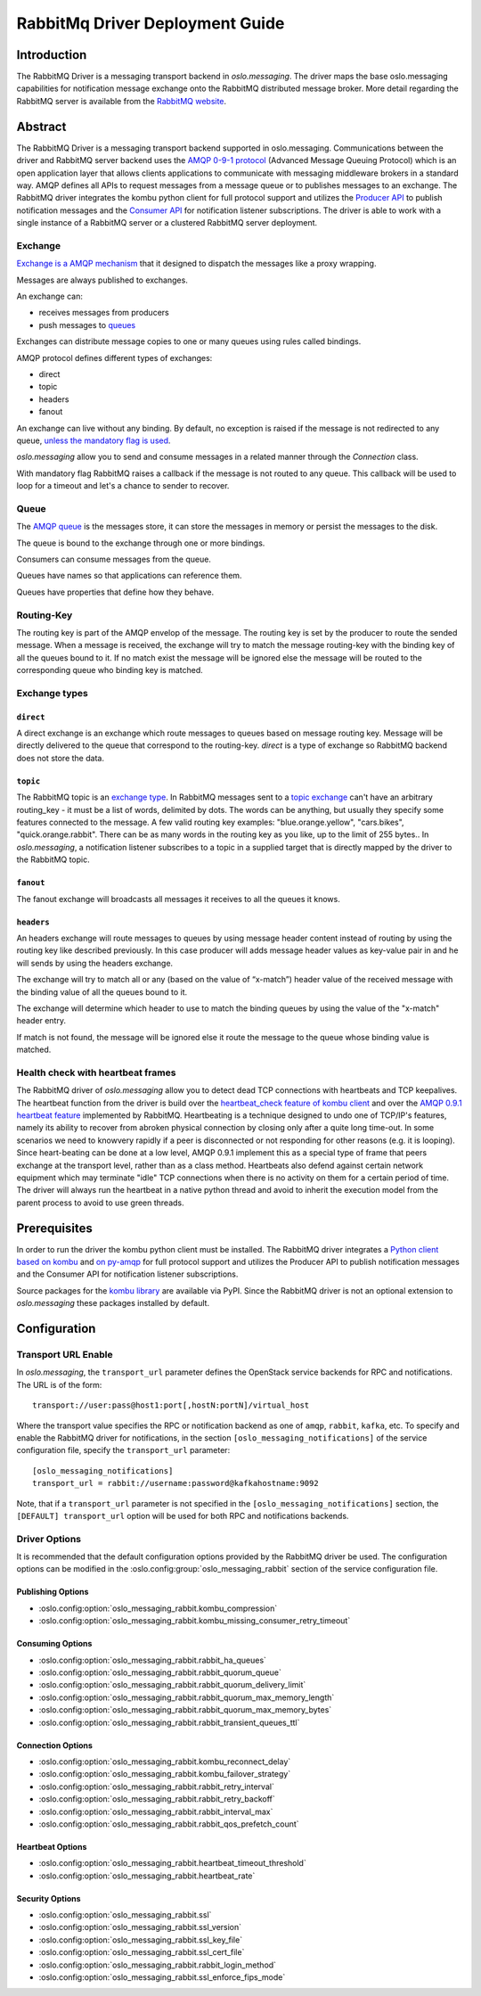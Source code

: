 ================================
RabbitMq Driver Deployment Guide
================================

Introduction
------------

The RabbitMQ Driver is a messaging transport backend
in *oslo.messaging*. The driver maps the base oslo.messaging
capabilities for notification message exchange onto the
RabbitMQ distributed message broker. More detail regarding
the RabbitMQ server is available from the `RabbitMQ website`__.

__ https://www.rabbitmq.com/


Abstract
--------

The RabbitMQ Driver is a messaging transport backend supported in
oslo.messaging. Communications between
the driver and RabbitMQ server backend uses the  `AMQP 0-9-1 protocol`_
(Advanced Message Queuing Protocol) which is an open application layer
that allows clients applications to communicate with messaging middleware
brokers in a standard way.
AMQP defines all APIs to request messages from a message queue or to publishes
messages to an exchange. The RabbitMQ driver integrates the kombu
python client for full protocol support and utilizes
the `Producer API`_ to publish notification
messages and the `Consumer API`_ for notification listener subscriptions.
The driver is able to work with a single instance of a RabbitMQ server or
a clustered RabbitMQ server deployment.

.. _AMQP 0-9-1 protocol: https://www.rabbitmq.com/protocol.html
.. _Consumer API: https://kombu.readthedocs.io/en/stable/userguide/consumers.html
.. _Producer API: https://kombu.readthedocs.io/en/stable/userguide/producers.html

Exchange
~~~~~~~~

`Exchange is a AMQP mechanism`_ that it designed to dispatch the messages
like a proxy wrapping.

Messages are always published to exchanges.

An exchange can:

- receives messages from producers
- push messages to `queues`_

Exchanges can distribute message copies to one or many queues using rules
called bindings.

AMQP protocol defines different types of exchanges:

- direct
- topic
- headers
- fanout

An exchange can live without any binding. By default, no exception is
raised if the message is not redirected to any queue, `unless the mandatory
flag is used`_.

*oslo.messaging* allow you to send and consume messages in a related manner
through the *Connection* class.

With mandatory flag RabbitMQ raises a callback if the message is not routed to
any queue. This callback will be used to loop for a timeout and let's a chance
to sender to recover.

.. _Exchange is a AMQP mechanism: https://www.rabbitmq.com/tutorials/amqp-concepts.html#exchanges
.. _queues: https://www.rabbitmq.com/queues.html
.. _unless the mandatory flag is used: https://www.rabbitmq.com/reliability.html#routing

Queue
~~~~~

The `AMQP queue`_ is the messages store, it can store the messages in memory
or persist the messages to the disk.

The queue is bound to the exchange through one or more bindings.

Consumers can consume messages from the queue.

Queues have names so that applications can reference them.

Queues have properties that define how they behave.

.. _AMQP queue: https://www.rabbitmq.com/tutorials/amqp-concepts.html#queues

Routing-Key
~~~~~~~~~~~

The routing key is part of the AMQP envelop of the message.
The routing key is set by the producer to route the sended message.
When a message is received, the exchange will try to match the
message routing-key with the binding key of all the queues bound to it.
If no match exist the message will be ignored else the message will be
routed to the corresponding queue who binding key is matched.

Exchange types
~~~~~~~~~~~~~~

``direct``
^^^^^^^^^^

A direct exchange is an exchange which route messages to queues based on
message routing key. Message will be directly delivered to the queue that
correspond to the routing-key.
*direct* is a type of exchange so RabbitMQ backend does not store the data.

``topic``
^^^^^^^^^

The RabbitMQ topic is an `exchange type`_.
In RabbitMQ messages sent to a `topic exchange`_ can't have an arbitrary
routing_key - it must be a list of words, delimited by dots.
The words can be anything, but usually they specify some features connected
to the message.
A few valid routing key examples: "blue.orange.yellow", "cars.bikes",
"quick.orange.rabbit".
There can be as many words in the routing key as you like,
up to the limit of 255 bytes..
In *oslo.messaging*, a notification listener subscribes to a topic
in a supplied target that is directly mapped by the driver to the
RabbitMQ topic.

.. _exchange type: https://www.rabbitmq.com/tutorials/tutorial-three-python.html
.. _topic exchange: https://www.rabbitmq.com/tutorials/tutorial-five-python.html

``fanout``
^^^^^^^^^^

The fanout exchange will broadcasts all messages it receives to all the queues
it knows.

``headers``
^^^^^^^^^^^

An headers exchange will route messages to queues by using message header
content instead of routing by using the routing key like described previously.
In this case producer will adds message header values as key-value pair in and
he will sends by using the headers exchange.

The exchange will try to match all or any (based on the value of “x-match”)
header value of the received message with the binding value of all
the queues bound to it.

The exchange will determine which header to use to match the binding queues by
using the value of the "x-match" header entry.

If match is not found, the message will be ignored else it route the message
to the queue whose binding value is matched.

Health check with heartbeat frames
~~~~~~~~~~~~~~~~~~~~~~~~~~~~~~~~~~

The RabbitMQ driver of *oslo.messaging* allow you to detect dead TCP
connections with heartbeats and TCP keepalives.
The heartbeat function from the driver is build over the `heartbeat_check
feature of kombu client`_ and over the `AMQP 0.9.1 heartbeat
feature`_ implemented by RabbitMQ.
Heartbeating is a technique designed to undo one of TCP/IP's features,
namely its ability to recover from abroken physical connection by closing
only after a quite long time-out.
In some scenarios we need to knowvery rapidly if a peer is disconnected or not
responding for other reasons (e.g. it is looping).
Since heart-beating can be done at a low level, AMQP 0.9.1
implement this as a special type of frame that peers exchange at the transport
level, rather than as a class method.
Heartbeats also defend against certain network equipment which may terminate
"idle" TCP connections when there is no activity on them for a certain
period of time.
The driver will always run the heartbeat in a native python thread and avoid
to inherit the execution model from the parent process to avoid to use green
threads.

.. _heartbeat_check feature of kombu client: http://docs.celeryproject.org/projects/kombu/en/stable/reference/kombu.html?highlight=heartbeat#kombu.Connection.heartbeat_check
.. _AMQP 0.9.1 heartbeat feature: https://www.rabbitmq.com/heartbeats.html

Prerequisites
-------------

In order to run the driver the kombu python client must be
installed. The RabbitMQ driver integrates a
`Python client based on kombu`_ and `on py-amqp`_
for full protocol support and utilizes the Producer API to publish
notification messages and the Consumer API for notification listener
subscriptions.

.. _Python client based on kombu: https://github.com/celery/kombu
.. _on py-amqp:  https://github.com/celery/py-amqp

Source packages for the `kombu library`_ are available via PyPI.
Since the RabbitMQ driver is not an optional extension to *oslo.messaging*
these packages installed by default.

.. _kombu library: https://pypi.org/project/kombu/

Configuration
-------------

Transport URL Enable
~~~~~~~~~~~~~~~~~~~~

In *oslo.messaging*, the ``transport_url`` parameter defines the OpenStack service
backends for RPC and notifications. The URL is of the form::

    transport://user:pass@host1:port[,hostN:portN]/virtual_host

Where the transport value specifies the RPC or notification backend as
one of ``amqp``, ``rabbit``, ``kafka``, etc. To specify and enable the
RabbitMQ driver for notifications, in the section
``[oslo_messaging_notifications]`` of the service configuration file,
specify the ``transport_url`` parameter::

  [oslo_messaging_notifications]
  transport_url = rabbit://username:password@kafkahostname:9092

Note, that if a ``transport_url`` parameter is not specified in the
``[oslo_messaging_notifications]`` section, the ``[DEFAULT] transport_url``
option will be used for both RPC and notifications backends.

Driver Options
~~~~~~~~~~~~~~

It is recommended that the default configuration options provided by
the RabbitMQ driver be used. The configuration options can be modified
in the :oslo.config:group:`oslo_messaging_rabbit` section of the service
configuration file.

Publishing Options
^^^^^^^^^^^^^^^^^^

- :oslo.config:option:`oslo_messaging_rabbit.kombu_compression`
- :oslo.config:option:`oslo_messaging_rabbit.kombu_missing_consumer_retry_timeout`

Consuming Options
^^^^^^^^^^^^^^^^^

- :oslo.config:option:`oslo_messaging_rabbit.rabbit_ha_queues`
- :oslo.config:option:`oslo_messaging_rabbit.rabbit_quorum_queue`
- :oslo.config:option:`oslo_messaging_rabbit.rabbit_quorum_delivery_limit`
- :oslo.config:option:`oslo_messaging_rabbit.rabbit_quorum_max_memory_length`
- :oslo.config:option:`oslo_messaging_rabbit.rabbit_quorum_max_memory_bytes`
- :oslo.config:option:`oslo_messaging_rabbit.rabbit_transient_queues_ttl`

Connection Options
^^^^^^^^^^^^^^^^^^

- :oslo.config:option:`oslo_messaging_rabbit.kombu_reconnect_delay`
- :oslo.config:option:`oslo_messaging_rabbit.kombu_failover_strategy`
- :oslo.config:option:`oslo_messaging_rabbit.rabbit_retry_interval`
- :oslo.config:option:`oslo_messaging_rabbit.rabbit_retry_backoff`
- :oslo.config:option:`oslo_messaging_rabbit.rabbit_interval_max`
- :oslo.config:option:`oslo_messaging_rabbit.rabbit_qos_prefetch_count`

Heartbeat Options
^^^^^^^^^^^^^^^^^

- :oslo.config:option:`oslo_messaging_rabbit.heartbeat_timeout_threshold`
- :oslo.config:option:`oslo_messaging_rabbit.heartbeat_rate`

Security Options
^^^^^^^^^^^^^^^^

- :oslo.config:option:`oslo_messaging_rabbit.ssl`
- :oslo.config:option:`oslo_messaging_rabbit.ssl_version`
- :oslo.config:option:`oslo_messaging_rabbit.ssl_key_file`
- :oslo.config:option:`oslo_messaging_rabbit.ssl_cert_file`
- :oslo.config:option:`oslo_messaging_rabbit.rabbit_login_method`
- :oslo.config:option:`oslo_messaging_rabbit.ssl_enforce_fips_mode`
